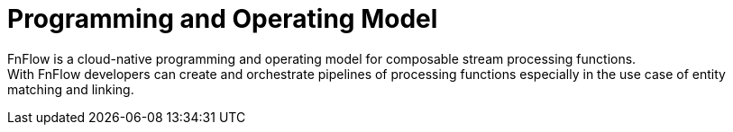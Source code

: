 = Programming and Operating Model

FnFlow is a cloud-native programming and operating model for composable stream processing functions. +
With FnFlow developers can create and orchestrate pipelines of processing functions especially in the use case of entity matching and linking.
